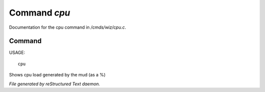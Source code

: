**************
Command *cpu*
**************

Documentation for the cpu command in */cmds/wiz/cpu.c*.

Command
=======

USAGE::

	cpu

Shows cpu load generated by the mud (as a %)



*File generated by reStructured Text daemon.*
